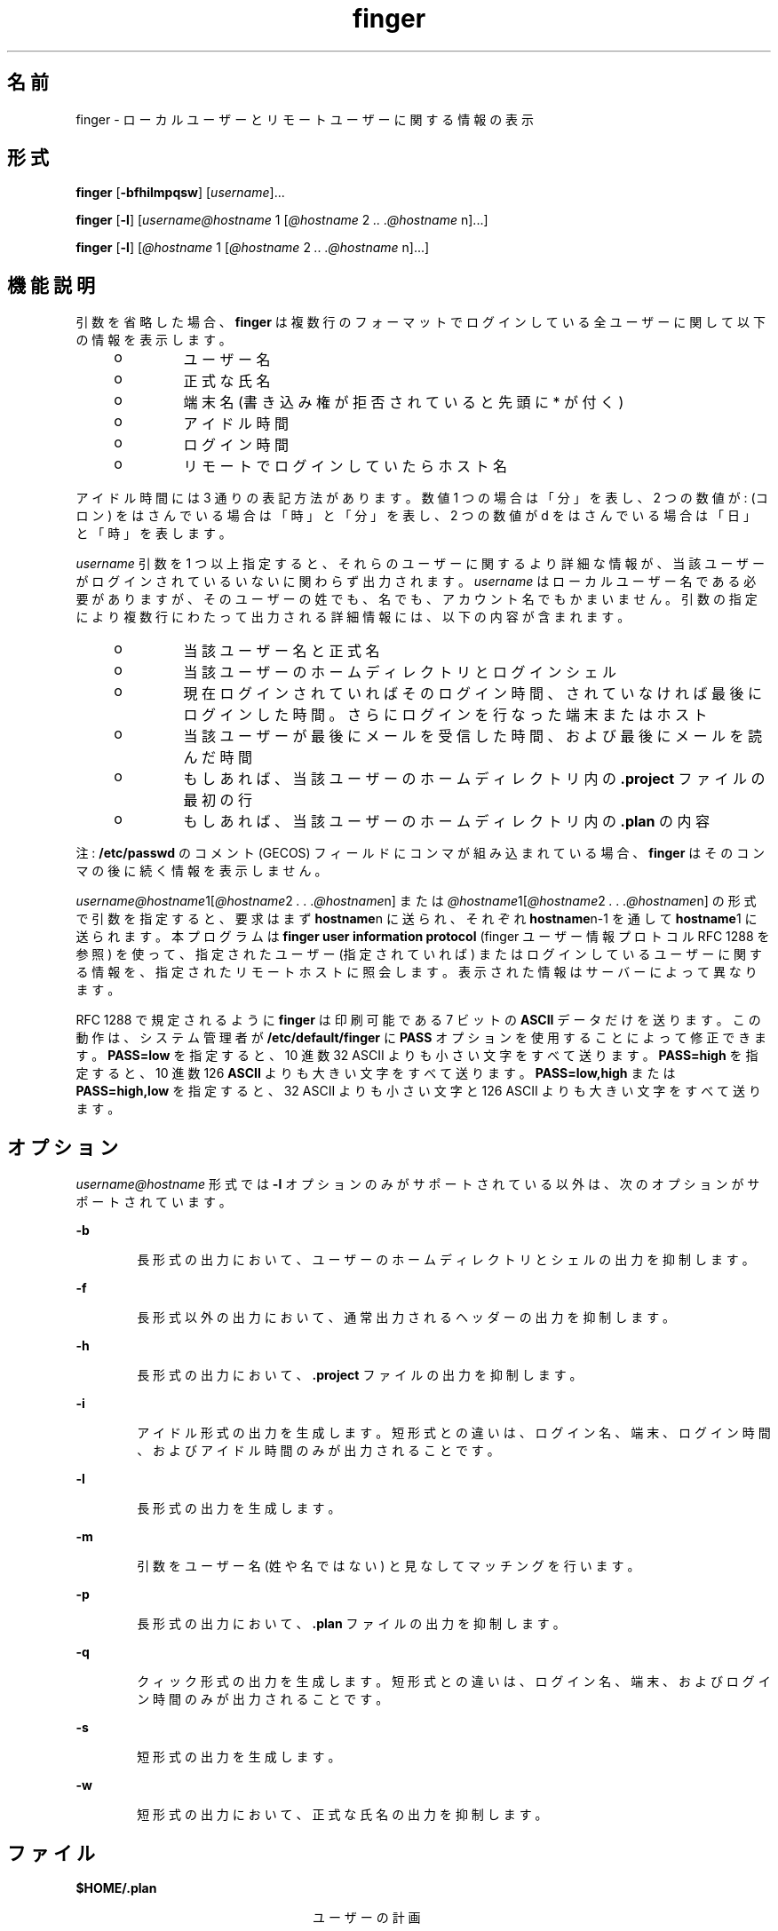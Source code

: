 '\" te
.\" Copyright 1989 AT&T
.\" Copyright (c) 1980 Regents of the University of California. All rights reserved. The Berkeley software License Agreement specifies the terms and conditions for redistribution.
.\"  Copyright (c) 2000, Sun Microsystems, Inc. All Rights Reserved.
.TH finger 1 "2000 年 11 月 6 日" "SunOS 5.11" "ユーザーコマンド"
.SH 名前
finger \- ローカルユーザーとリモートユーザーに関する情報の表示
.SH 形式
.LP
.nf
\fBfinger\fR [\fB-bfhilmpqsw\fR] [\fIusername\fR]...
.fi

.LP
.nf
\fBfinger\fR [\fB-l\fR] [\fIusername@hostname\fR 1 [\fI@hostname\fR 2 \fI\&..\fR \fI\&.@hostname\fR n]...]
.fi

.LP
.nf
\fBfinger\fR [\fB-l\fR] [\fI@hostname\fR 1 [\fI@hostname\fR 2 \fI\&..\fR \fI\&.@hostname\fR n]...]
.fi

.SH 機能説明
.sp
.LP
引数を省略した場合、 \fBfinger\fR は複数行のフォーマットでログインしている全ユーザーに関して以下の情報を表示します。
.RS +4
.TP
.ie t \(bu
.el o
ユーザー名
.RE
.RS +4
.TP
.ie t \(bu
.el o
正式な氏名
.RE
.RS +4
.TP
.ie t \(bu
.el o
端末名 (書き込み権が拒否されていると先頭に * が付く)
.RE
.RS +4
.TP
.ie t \(bu
.el o
アイドル時間
.RE
.RS +4
.TP
.ie t \(bu
.el o
ログイン時間
.RE
.RS +4
.TP
.ie t \(bu
.el o
リモートでログインしていたらホスト名
.RE
.sp
.LP
アイドル時間には 3 通りの表記方法があります。 数値 1 つの場合は「分」を表し、2 つの数値が : (コロン) をはさんでいる場合は「時」と「分」を表し、2 つの数値が d をはさんでいる場合は「日」と「時」を表します。
.sp
.LP
\fIusername\fR 引数を 1 つ以上指定すると、それらのユーザーに関するより詳細な情報が、当該ユーザーがログインされているいないに関わらず出力されます。\fI\fR\fIusername\fR はローカルユーザー名である必要がありますが、 そのユーザーの姓でも、名でも、アカウント名でもかまいません。引数の指定により複数行にわたって出力される詳細情報には、 以下の内容が含まれます。
.RS +4
.TP
.ie t \(bu
.el o
当該ユーザー名と正式名
.RE
.RS +4
.TP
.ie t \(bu
.el o
当該ユーザーのホームディレクトリとログインシェル
.RE
.RS +4
.TP
.ie t \(bu
.el o
現在ログインされていればそのログイン時間、されていなければ 最後にログインした時間。さらにログインを行なった端末またはホスト
.RE
.RS +4
.TP
.ie t \(bu
.el o
当該ユーザーが最後にメールを受信した時間、および最後にメールを読んだ時間
.RE
.RS +4
.TP
.ie t \(bu
.el o
もしあれば、当該ユーザーのホームディレクトリ内の \fB\&.project\fR ファイルの最初の行
.RE
.RS +4
.TP
.ie t \(bu
.el o
もしあれば、当該ユーザーのホームディレクトリ内の \fB\&.plan\fR の内容
.RE
.sp
.LP
注 : \fB/etc/passwd\fR のコメント (GECOS) フィールドにコンマが組み込まれている場合、\fBfinger\fR はそのコンマの後に続く情報を表示しません。
.sp
.LP
\fIusername@hostname\fR1[\fI@hostname\fR2\fI . . .@hostname\fRn] または \fI@hostname\fR1[\fI@hostname\fR2\fI . . .@hostname\fRn] の形式で引数を指定すると、要求はまず \fBhostname\fRn に送られ、それぞれ \fBhostname\fRn-1 を通して \fBhostname\fR1 に送られます。本プログラムは \fBfinger user information protocol\fR (finger ユーザー情報プロトコル RFC 1288 を参照) を使って、指定されたユーザー (指定されていれば) またはログインしているユーザーに関する情報を、指定されたリモートホストに照会します。\fI\fR表示された情報はサーバーによって異なります。
.sp
.LP
RFC 1288 で規定されるように \fBfinger\fR は印刷可能である 7 ビットの \fBASCII\fR データだけを送ります。この動作は、 システム管理者が \fB/etc/default/finger\fR に \fBPASS\fR オプションを使用することによって修正できます。\fBPASS=low\fR を指定すると、 10 進数 32 ASCII よりも小さい文字をすべて送ります。\fBPASS=high\fR を指定すると、10 進数 126 \fBASCII\fR よりも大きい文字をすべて送ります。\fBPASS=low,high\fR または \fBPASS=high,low\fR を指定すると、 32 ASCII よりも小さい文字と 126 ASCII よりも大きい文字をすべて送ります。
.SH オプション
.sp
.LP
\fIusername@hostname\fR 形式では \fB-l\fR オプションのみがサポートされている以外は、次のオプションがサポートされています。
.sp
.ne 2
.mk
.na
\fB\fB-b\fR\fR
.ad
.RS 6n
.rt  
長形式の出力において、 ユーザーのホームディレクトリとシェルの出力を抑制します。
.RE

.sp
.ne 2
.mk
.na
\fB\fB-f\fR\fR
.ad
.RS 6n
.rt  
長形式以外の出力において、通常出力されるヘッダーの出力を抑制します。
.RE

.sp
.ne 2
.mk
.na
\fB\fB-h\fR\fR
.ad
.RS 6n
.rt  
長形式の出力において、 \fB\&.project\fR ファイルの出力を抑制します。
.RE

.sp
.ne 2
.mk
.na
\fB\fB-i\fR\fR
.ad
.RS 6n
.rt  
アイドル形式の出力を生成します。短形式との違いは、ログイン名、端末、 ログイン時間、およびアイドル時間のみが出力されることです。
.RE

.sp
.ne 2
.mk
.na
\fB\fB-l\fR\fR
.ad
.RS 6n
.rt  
長形式の出力を生成します。
.RE

.sp
.ne 2
.mk
.na
\fB\fB-m\fR\fR
.ad
.RS 6n
.rt  
引数をユーザー名 (姓や名ではない) と見なしてマッチングを行います。
.RE

.sp
.ne 2
.mk
.na
\fB\fB-p\fR\fR
.ad
.RS 6n
.rt  
長形式の出力において、 \fB\&.plan\fR ファイルの出力を抑制します。
.RE

.sp
.ne 2
.mk
.na
\fB\fB-q\fR\fR
.ad
.RS 6n
.rt  
クィック形式の出力を生成します。短形式との違いは、ログイン名、端末、 およびログイン時間のみが出力されることです。
.RE

.sp
.ne 2
.mk
.na
\fB\fB-s\fR\fR
.ad
.RS 6n
.rt  
短形式の出力を生成します。
.RE

.sp
.ne 2
.mk
.na
\fB\fB-w\fR\fR
.ad
.RS 6n
.rt  
短形式の出力において、正式な氏名の出力を抑制します。
.RE

.SH ファイル
.sp
.ne 2
.mk
.na
\fB\fB$HOME/.plan \fR \fR
.ad
.RS 24n
.rt  
ユーザーの計画
.RE

.sp
.ne 2
.mk
.na
\fB\fB$HOME/.project\fR \fR
.ad
.RS 24n
.rt  
ユーザーのプロジェクト
.RE

.sp
.ne 2
.mk
.na
\fB\fB/etc/default/finger\fR \fR
.ad
.RS 24n
.rt  
\fBfinger\fR オプションのファイル
.RE

.sp
.ne 2
.mk
.na
\fB\fB/etc/passwd\fR\fR
.ad
.RS 24n
.rt  
パスワードファイル
.RE

.sp
.ne 2
.mk
.na
\fB\fB/var/adm/lastlog\fR \fR
.ad
.RS 24n
.rt  
最後にログインした時間
.RE

.sp
.ne 2
.mk
.na
\fB\fB/var/adm/utmpx\fR \fR
.ad
.RS 24n
.rt  
アカウンティング
.RE

.SH 属性
.sp
.LP
属性についての詳細は、マニュアルページの \fBattributes\fR(5) を参照してください。
.sp

.sp
.TS
tab() box;
cw(2.75i) |cw(2.75i) 
lw(2.75i) |lw(2.75i) 
.
属性タイプ属性値
_
使用条件service/network/network-servers
.TE

.SH 関連項目
.sp
.LP
\fBpasswd\fR(1), \fBwho\fR(1), \fBwhois\fR(1), \fBpasswd\fR(4), \fBattributes\fR(5)
.sp
.LP
『\fIRFC 1288, The Finger User Information Protocol\fR』、Zimmerman, D. 著、Center for Discrete Mathematics and Theoretical Computer Science (DIMACS)、Rutgers University、1991 年 12 月
.SH 注意事項
.sp
.LP
本コマンドをリモート形式で実行する場合、使用可能なオプションは \fBfinger user information protocol\fR (finger ユーザー情報プロトコル) により制限されます。
